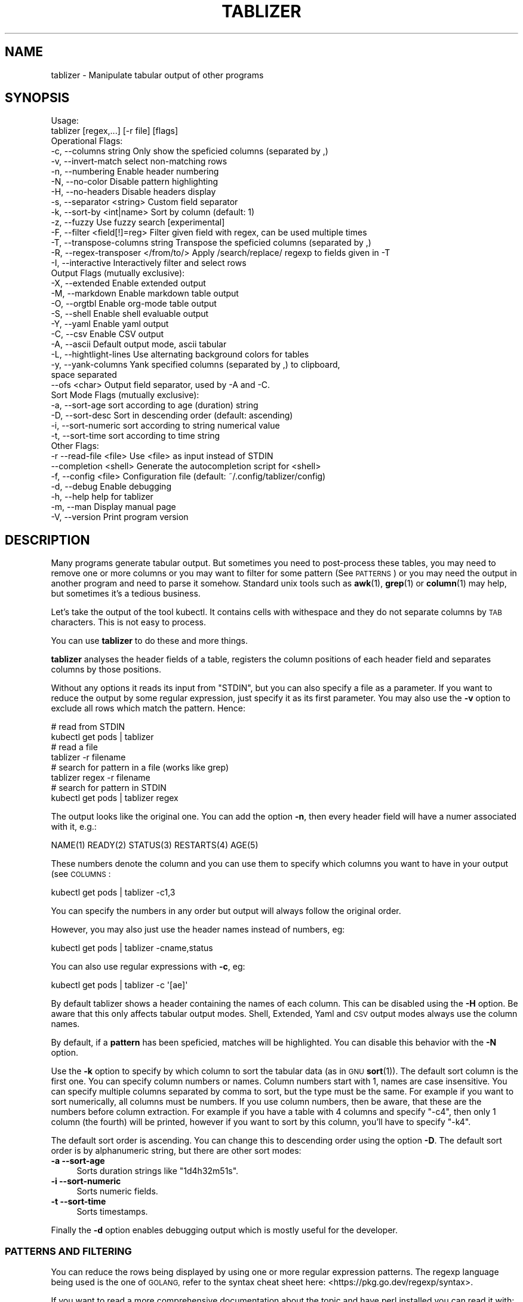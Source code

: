 .\" Automatically generated by Pod::Man 4.14 (Pod::Simple 3.42)
.\"
.\" Standard preamble:
.\" ========================================================================
.de Sp \" Vertical space (when we can't use .PP)
.if t .sp .5v
.if n .sp
..
.de Vb \" Begin verbatim text
.ft CW
.nf
.ne \\$1
..
.de Ve \" End verbatim text
.ft R
.fi
..
.\" Set up some character translations and predefined strings.  \*(-- will
.\" give an unbreakable dash, \*(PI will give pi, \*(L" will give a left
.\" double quote, and \*(R" will give a right double quote.  \*(C+ will
.\" give a nicer C++.  Capital omega is used to do unbreakable dashes and
.\" therefore won't be available.  \*(C` and \*(C' expand to `' in nroff,
.\" nothing in troff, for use with C<>.
.tr \(*W-
.ds C+ C\v'-.1v'\h'-1p'\s-2+\h'-1p'+\s0\v'.1v'\h'-1p'
.ie n \{\
.    ds -- \(*W-
.    ds PI pi
.    if (\n(.H=4u)&(1m=24u) .ds -- \(*W\h'-12u'\(*W\h'-12u'-\" diablo 10 pitch
.    if (\n(.H=4u)&(1m=20u) .ds -- \(*W\h'-12u'\(*W\h'-8u'-\"  diablo 12 pitch
.    ds L" ""
.    ds R" ""
.    ds C` ""
.    ds C' ""
'br\}
.el\{\
.    ds -- \|\(em\|
.    ds PI \(*p
.    ds L" ``
.    ds R" ''
.    ds C`
.    ds C'
'br\}
.\"
.\" Escape single quotes in literal strings from groff's Unicode transform.
.ie \n(.g .ds Aq \(aq
.el       .ds Aq '
.\"
.\" If the F register is >0, we'll generate index entries on stderr for
.\" titles (.TH), headers (.SH), subsections (.SS), items (.Ip), and index
.\" entries marked with X<> in POD.  Of course, you'll have to process the
.\" output yourself in some meaningful fashion.
.\"
.\" Avoid warning from groff about undefined register 'F'.
.de IX
..
.nr rF 0
.if \n(.g .if rF .nr rF 1
.if (\n(rF:(\n(.g==0)) \{\
.    if \nF \{\
.        de IX
.        tm Index:\\$1\t\\n%\t"\\$2"
..
.        if !\nF==2 \{\
.            nr % 0
.            nr F 2
.        \}
.    \}
.\}
.rr rF
.\"
.\" Accent mark definitions (@(#)ms.acc 1.5 88/02/08 SMI; from UCB 4.2).
.\" Fear.  Run.  Save yourself.  No user-serviceable parts.
.    \" fudge factors for nroff and troff
.if n \{\
.    ds #H 0
.    ds #V .8m
.    ds #F .3m
.    ds #[ \f1
.    ds #] \fP
.\}
.if t \{\
.    ds #H ((1u-(\\\\n(.fu%2u))*.13m)
.    ds #V .6m
.    ds #F 0
.    ds #[ \&
.    ds #] \&
.\}
.    \" simple accents for nroff and troff
.if n \{\
.    ds ' \&
.    ds ` \&
.    ds ^ \&
.    ds , \&
.    ds ~ ~
.    ds /
.\}
.if t \{\
.    ds ' \\k:\h'-(\\n(.wu*8/10-\*(#H)'\'\h"|\\n:u"
.    ds ` \\k:\h'-(\\n(.wu*8/10-\*(#H)'\`\h'|\\n:u'
.    ds ^ \\k:\h'-(\\n(.wu*10/11-\*(#H)'^\h'|\\n:u'
.    ds , \\k:\h'-(\\n(.wu*8/10)',\h'|\\n:u'
.    ds ~ \\k:\h'-(\\n(.wu-\*(#H-.1m)'~\h'|\\n:u'
.    ds / \\k:\h'-(\\n(.wu*8/10-\*(#H)'\z\(sl\h'|\\n:u'
.\}
.    \" troff and (daisy-wheel) nroff accents
.ds : \\k:\h'-(\\n(.wu*8/10-\*(#H+.1m+\*(#F)'\v'-\*(#V'\z.\h'.2m+\*(#F'.\h'|\\n:u'\v'\*(#V'
.ds 8 \h'\*(#H'\(*b\h'-\*(#H'
.ds o \\k:\h'-(\\n(.wu+\w'\(de'u-\*(#H)/2u'\v'-.3n'\*(#[\z\(de\v'.3n'\h'|\\n:u'\*(#]
.ds d- \h'\*(#H'\(pd\h'-\w'~'u'\v'-.25m'\f2\(hy\fP\v'.25m'\h'-\*(#H'
.ds D- D\\k:\h'-\w'D'u'\v'-.11m'\z\(hy\v'.11m'\h'|\\n:u'
.ds th \*(#[\v'.3m'\s+1I\s-1\v'-.3m'\h'-(\w'I'u*2/3)'\s-1o\s+1\*(#]
.ds Th \*(#[\s+2I\s-2\h'-\w'I'u*3/5'\v'-.3m'o\v'.3m'\*(#]
.ds ae a\h'-(\w'a'u*4/10)'e
.ds Ae A\h'-(\w'A'u*4/10)'E
.    \" corrections for vroff
.if v .ds ~ \\k:\h'-(\\n(.wu*9/10-\*(#H)'\s-2\u~\d\s+2\h'|\\n:u'
.if v .ds ^ \\k:\h'-(\\n(.wu*10/11-\*(#H)'\v'-.4m'^\v'.4m'\h'|\\n:u'
.    \" for low resolution devices (crt and lpr)
.if \n(.H>23 .if \n(.V>19 \
\{\
.    ds : e
.    ds 8 ss
.    ds o a
.    ds d- d\h'-1'\(ga
.    ds D- D\h'-1'\(hy
.    ds th \o'bp'
.    ds Th \o'LP'
.    ds ae ae
.    ds Ae AE
.\}
.rm #[ #] #H #V #F C
.\" ========================================================================
.\"
.IX Title "TABLIZER 1"
.TH TABLIZER 1 "2025-09-30" "1" "User Commands"
.\" For nroff, turn off justification.  Always turn off hyphenation; it makes
.\" way too many mistakes in technical documents.
.if n .ad l
.nh
.SH "NAME"
tablizer \- Manipulate tabular output of other programs
.SH "SYNOPSIS"
.IX Header "SYNOPSIS"
.Vb 2
\&    Usage:
\&      tablizer [regex,...] [\-r file] [flags]
\&    
\&    Operational Flags:
\&      \-c, \-\-columns string               Only show the speficied columns (separated by ,)
\&      \-v, \-\-invert\-match                 select non\-matching rows
\&      \-n, \-\-numbering                    Enable header numbering
\&      \-N, \-\-no\-color                     Disable pattern highlighting
\&      \-H, \-\-no\-headers                   Disable headers display
\&      \-s, \-\-separator <string>           Custom field separator
\&      \-k, \-\-sort\-by <int|name>           Sort by column (default: 1)
\&      \-z, \-\-fuzzy                        Use fuzzy search [experimental]
\&      \-F, \-\-filter <field[!]=reg>        Filter given field with regex, can be used multiple times
\&      \-T, \-\-transpose\-columns string     Transpose the speficied columns (separated by ,)
\&      \-R, \-\-regex\-transposer </from/to/> Apply /search/replace/ regexp to fields given in \-T
\&      \-I, \-\-interactive                  Interactively filter and select rows
\&
\&    Output Flags (mutually exclusive):
\&      \-X, \-\-extended                     Enable extended output
\&      \-M, \-\-markdown                     Enable markdown table output
\&      \-O, \-\-orgtbl                       Enable org\-mode table output
\&      \-S, \-\-shell                        Enable shell evaluable output
\&      \-Y, \-\-yaml                         Enable yaml output
\&      \-C, \-\-csv                          Enable CSV output
\&      \-A, \-\-ascii                        Default output mode, ascii tabular
\&      \-L, \-\-hightlight\-lines             Use alternating background colors for tables
\&      \-y, \-\-yank\-columns                 Yank specified columns (separated by ,) to clipboard,
\&                                         space separated
\&          \-\-ofs <char>                   Output field separator, used by \-A and \-C. 
\&
\&    Sort Mode Flags (mutually exclusive):
\&      \-a, \-\-sort\-age                     sort according to age (duration) string
\&      \-D, \-\-sort\-desc                    Sort in descending order (default: ascending)
\&      \-i, \-\-sort\-numeric                 sort according to string numerical value
\&      \-t, \-\-sort\-time                    sort according to time string
\&
\&    Other Flags:
\&      \-r  \-\-read\-file <file>             Use <file> as input instead of STDIN
\&          \-\-completion <shell>           Generate the autocompletion script for <shell>
\&      \-f, \-\-config <file>                Configuration file (default: ~/.config/tablizer/config)
\&      \-d, \-\-debug                        Enable debugging
\&      \-h, \-\-help                         help for tablizer
\&      \-m, \-\-man                          Display manual page
\&      \-V, \-\-version                      Print program version
.Ve
.SH "DESCRIPTION"
.IX Header "DESCRIPTION"
Many  programs generate  tabular output.   But sometimes  you need  to
post-process these tables, you may need  to remove one or more columns
or you  may want to filter  for some pattern (See  \s-1PATTERNS\s0) or you
may need the  output in another program and need  to parse it somehow.
Standard unix tools such as \fBawk\fR\|(1), \fBgrep\fR\|(1) or \fBcolumn\fR\|(1) may help, but
sometimes it's a tedious business.
.PP
Let's take  the output of  the tool  kubectl.  It contains  cells with
withespace and they do not separate columns by \s-1TAB\s0 characters. This is
not easy to process.
.PP
You can use \fBtablizer\fR to do these and more things.
.PP
\&\fBtablizer\fR  analyses the  header  fields of  a  table, registers  the
column positions of  each header field and separates  columns by those
positions.
.PP
Without any options it reads its input from \f(CW\*(C`STDIN\*(C'\fR, but you can also
specify a  file as a  parameter. If you want  to reduce the  output by
some regular expression,  just specify it as its  first parameter. You
may also  use the  \fB\-v\fR option  to exclude all  rows which  match the
pattern. Hence:
.PP
.Vb 2
\&   # read from STDIN
\&   kubectl get pods | tablizer
\&
\&   # read a file
\&   tablizer \-r filename
\&
\&   # search for pattern in a file (works like grep)
\&   tablizer regex \-r filename
\&
\&   # search for pattern in STDIN
\&   kubectl get pods | tablizer regex
.Ve
.PP
The output looks like the original  one. You can add the option \fB\-n\fR,
then every header field will have a numer associated with it, e.g.:
.PP
.Vb 1
\&   NAME(1) READY(2) STATUS(3) RESTARTS(4) AGE(5)
.Ve
.PP
These numbers denote the column and  you can use them to specify which
columns you want to have in your output (see \s-1COLUMNS\s0:
.PP
.Vb 1
\&   kubectl get pods | tablizer \-c1,3
.Ve
.PP
You can specify the numbers in any order but output will always follow
the original order.
.PP
However, you may also just use the header names instead of numbers,
eg:
.PP
.Vb 1
\&   kubectl get pods | tablizer \-cname,status
.Ve
.PP
You can also use regular expressions with \fB\-c\fR, eg:
.PP
.Vb 1
\&   kubectl get pods | tablizer \-c \*(Aq[ae]\*(Aq
.Ve
.PP
By  default tablizer  shows  a  header containing  the  names of  each
column.  This can  be disabled using the \fB\-H\fR option.   Be aware that
this only affects tabular output modes.  Shell, Extended, Yaml and \s-1CSV\s0
output modes always use the column names.
.PP
By  default, if  a  \fBpattern\fR  has been  speficied,  matches will  be
highlighted. You can disable this behavior with the \fB\-N\fR option.
.PP
Use the  \fB\-k\fR option to specify  by which column to  sort the tabular
data  (as in  \s-1GNU\s0  \fBsort\fR\|(1)).  The default  sort  column  is the  first
one. You can specify column numbers or names. Column numbers start
with 1, names are case insensitive. You can specify multiple columns
separated by comma to sort, but the type must be the same. For example
if you want to sort numerically, all columns must be numbers. If you
use column numbers, then be aware, that these are the numbers before
column extraction. For example if you have a table with 4 columns and
specify \f(CW\*(C`\-c4\*(C'\fR, then only 1 column (the fourth) will be printed,
however if you want to sort by this column, you'll have to specify
\&\f(CW\*(C`\-k4\*(C'\fR.
.PP
The default  sort order  is ascending.  You can  change this  to
descending order using the option \fB\-D\fR.  The default sort order is by
alphanumeric string, but there are other sort modes:
.IP "\fB\-a \-\-sort\-age\fR" 4
.IX Item "-a --sort-age"
Sorts duration strings like \*(L"1d4h32m51s\*(R".
.IP "\fB\-i \-\-sort\-numeric\fR" 4
.IX Item "-i --sort-numeric"
Sorts numeric fields.
.IP "\fB\-t \-\-sort\-time\fR" 4
.IX Item "-t --sort-time"
Sorts timestamps.
.PP
Finally the  \fB\-d\fR option  enables debugging  output which  is mostly
useful for the developer.
.SS "\s-1PATTERNS AND FILTERING\s0"
.IX Subsection "PATTERNS AND FILTERING"
You can reduce  the rows being displayed by using  one or more regular
expression patterns.   The regexp  language being used  is the  one of
\&\s-1GOLANG,\s0     refer    to     the    syntax     cheat    sheet     here:
<https://pkg.go.dev/regexp/syntax>.
.PP
If you  want to  read a more  comprehensive documentation  about the
topic and have perl installed you can read it with:
.PP
.Vb 1
\&    perldoc perlre
.Ve
.PP
Or read it online: <https://perldoc.perl.org/perlre>. But please note
that the \s-1GO\s0 regexp engine does \s-1NOT\s0 support all perl regex terms,
especially look-ahead and look-behind.
.PP
If you want to supply flags to a regex, then surround it with slashes
and append the flag. The following flags are supported:
.PP
.Vb 2
\&    i => case insensitive
\&    ! => negative match
.Ve
.PP
Example for a case insensitive search:
.PP
.Vb 1
\&    kubectl get pods \-A | tablizer "/account/i"
.Ve
.PP
If you use the \f(CW\*(C`!\*(C'\fR flag, then the regex match will be negated, that
is, if a line in the input matches the given regex, but \f(CW\*(C`!\*(C'\fR is
supplied, tablizer will \s-1NOT\s0 include it in the output.
.PP
For example, here we want to get all lines matching \*(L"foo\*(R" but not
\&\*(L"bar\*(R":
.PP
.Vb 1
\&    cat table | tablizer foo \*(Aq/bar/!\*(Aq
.Ve
.PP
This would match a line \*(L"foo zorro\*(R" but not \*(L"foo bar\*(R".
.PP
The flags can also be combined.
.PP
You  can also use  the experimental  fuzzy search  feature by  providing the
option \fB\-z\fR, in which case the  pattern is regarded as a fuzzy search
term, not a regexp.
.PP
Sometimes you want to  filter by one or more columns.  You can do that
using the \fB\-F\fR option. The option can be specified multiple times and
has the following format:
.PP
.Vb 1
\&    fieldname=regexp
.Ve
.PP
Fieldnames (== columns headers) are case insensitive.
.PP
If you specify more than one filter, both filters have to match (\s-1AND\s0
operation).
.PP
These field filters can also be negated:
.PP
.Vb 1
\&    fieldname!=regexp
.Ve
.PP
If the option \fB\-v\fR is specified, the filtering is inverted.
.SS "\s-1INTERACTIVE FILTERING\s0"
.IX Subsection "INTERACTIVE FILTERING"
You can also use the interactive mode, enabled with \f(CW\*(C`\-I\*(C'\fR to filter
and select rows. This mode is complementary, that is, other filter
options are still being respected.
.PP
To enter e filter, hit \f(CW\*(C`/\*(C'\fR, enter a filter string and finish with
\&\f(CW\*(C`ENTER\*(C'\fR. Use \f(CW\*(C`SPACE\*(C'\fR to select/deselect rows, use \f(CW\*(C`a\*(C'\fR to select all
(visible) rows.
.PP
Commit your selection with \f(CW\*(C`q\*(C'\fR. The selected rows are being fed to
the requested output mode as usual. Abort with \f(CW\*(C`CTRL\-c\*(C'\fR, in which
case the results of the interactive mode are being ignored and all
rows are being fed to output.
.SS "\s-1COLUMNS\s0"
.IX Subsection "COLUMNS"
The  parameter  \fB\-c\fR  can  be  used  to  specify,  which  columns  to
display.  By default  tablizer numerizes  the header  names and  these
numbers can  be used to specify  which header to display,  see example
above.
.PP
However, beside  numbers, you  can also  use regular  expressions with
\&\fB\-c\fR, also  separated by comma. And  you can mix column  numbers with
regexps.
.PP
Lets take this table:
.PP
.Vb 4
\&        PID TTY          TIME CMD
\&      14001 pts/0    00:00:00 bash
\&      42871 pts/0    00:00:00 ps
\&      42872 pts/0    00:00:00 sed
.Ve
.PP
We want to see only the \s-1CMD\s0 column and use a regex for this:
.PP
.Vb 6
\&    ps | tablizer \-s \*(Aq\es+\*(Aq \-c C
\&    CMD(4)
\&    bash
\&    ps
\&    tablizer
\&    sed
.Ve
.PP
where \*(L"C\*(R" is our regexp which matches \s-1CMD.\s0
.PP
If a column specifier doesn't look like a regular expression, matching
against header  fields will  be case  insensitive. So,  if you  have a
field with  the name \f(CW\*(C`ID\*(C'\fR then  these will all match:  \f(CW\*(C`\-c id\*(C'\fR, \f(CW\*(C`\-c
Id\*(C'\fR. The same rule applies to the options \f(CW\*(C`\-T\*(C'\fR and \f(CW\*(C`\-F\*(C'\fR.
.SS "\s-1TRANSPOSE FIELDS USING REGEXPS\s0"
.IX Subsection "TRANSPOSE FIELDS USING REGEXPS"
You can manipulate field contents using regular expressions. You have
to tell tablizer which field[s] to operate on using the option \f(CW\*(C`\-T\*(C'\fR
and the search/replace pattern using \f(CW\*(C`\-R\*(C'\fR. The number of columns and
patterns must match.
.PP
A search/replace pattern consists of the following elements:
.PP
.Vb 1
\&    /search\-regexp/replace\-string/
.Ve
.PP
The separator can be any valid character. Especially if you want to
use a regexp containing the \f(CW\*(C`/\*(C'\fR character, eg:
.PP
.Vb 1
\&    |search\-regexp|replace\-string|
.Ve
.PP
Example:
.PP
.Vb 7
\&    cat t/testtable2
\&    NAME  DURATION
\&    x     10
\&    a     100
\&    z     0
\&    u     4
\&    k     6
\&    
\&    cat t/testtable2 | tablizer \-T2 \-R \*(Aq/^\ed/4/\*(Aq \-n
\&    NAME    DURATION 
\&    x       40      
\&    a       400     
\&    z       4       
\&    u       4       
\&    k       4
.Ve
.SS "\s-1OUTPUT MODES\s0"
.IX Subsection "OUTPUT MODES"
There might be cases  when the tabular output of a  program is way too
large  for your  current  terminal but  you still  need  to see  every
column.   In such  cases the  \fB\-o extended\fR  or \fB\-X\fR  option can  be
useful which enables \fIextended mode\fR. In  this mode, each row will be
printed vertically,  header left,  value right,  aligned by  the field
widths. Here's an example:
.PP
.Vb 6
\&    kubectl get pods | ./tablizer \-o extended
\&        NAME: repldepl\-7bcd8d5b64\-7zq4l  
\&       READY: 1/1    
\&      STATUS: Running  
\&    RESTARTS: 1 (71m ago)  
\&         AGE: 5h28m
.Ve
.PP
You can  of course  still use  a regex  to reduce  the number  of rows
displayed.
.PP
The option \fB\-o shell\fR  can be used if the output  has to be processed
by the shell,  it prints variable assignments for each  cell, one line
per row:
.PP
.Vb 4
\&    kubectl get pods | ./tablizer \-o extended ./tablizer \-o shell
\&    NAME="repldepl\-7bcd8d5b64\-7zq4l" READY="1/1" STATUS="Running" RESTARTS="9 (47m ago)" AGE="4d23h" 
\&    NAME="repldepl\-7bcd8d5b64\-m48n8" READY="1/1" STATUS="Running" RESTARTS="9 (47m ago)" AGE="4d23h" 
\&    NAME="repldepl\-7bcd8d5b64\-q2bf4" READY="1/1" STATUS="Running" RESTARTS="9 (47m ago)" AGE="4d23h"
.Ve
.PP
You can use this in an eval loop.
.PP
Beside normal  ascii mode  (the default) and  extended mode  there are
more output modes available: \fBorgtbl\fR  which prints an Emacs org-mode
table and  \fBmarkdown\fR which prints  a Markdown table,  \fByaml\fR, which
prints  yaml encoding  and \s-1CSV\s0  mode, which  prints a  comma separated
value file.
.SS "\s-1PUT FIELDS TO CLIPBOARD\s0"
.IX Subsection "PUT FIELDS TO CLIPBOARD"
You can let tablizer put fields to the clipboard using the option
\&\f(CW\*(C`\-y\*(C'\fR. This best fits the use-case when the result of your filtering
yields just one row. For example:
.PP
.Vb 1
\&    cloudctl cluster ls | tablizer \-yid matchbox
.Ve
.PP
If \*(L"matchbox\*(R" matches one cluster, you can immediately use the id of
that cluster somewhere else and paste it. Of course, if there are
multiple matches, then all id's will be put into the clipboard
separated by one space.
.SS "\s-1ENVIRONMENT VARIABLES\s0"
.IX Subsection "ENVIRONMENT VARIABLES"
\&\fBtablizer\fR supports  certain environment variables which  use can use
to  influence   program  behavior.   Commandline  flags   have  always
precedence over environment variables.
.IP "<T_HEADER_NUMBERING> \- enable numbering of header fields, like \fB\-n\fR." 4
.IX Item "<T_HEADER_NUMBERING> - enable numbering of header fields, like -n."
.PD 0
.IP "<T_COLUMNS> \- comma separated list of columns to output, like \fB\-c\fR" 4
.IX Item "<T_COLUMNS> - comma separated list of columns to output, like -c"
.IP "<\s-1NO_COLORS\s0> \- disable colorization of matches, like \fB\-N\fR" 4
.IX Item "<NO_COLORS> - disable colorization of matches, like -N"
.PD
.SS "\s-1COMPLETION\s0"
.IX Subsection "COMPLETION"
Shell completion for command line options  can be enabled by using the
\&\fB\-\-completion\fR  flag. The  required  parameter is  the  name of  your
shell. Currently supported are: bash, zsh, fish and powershell.
.PP
Detailed instructions:
.IP "Bash:" 4
.IX Item "Bash:"
.Vb 1
\&   source <(tablizer \-\-completion bash)
.Ve
.Sp
To load completions for each session, execute once:
.Sp
.Vb 2
\&  # Linux:
\&  $ tablizer \-\-completion bash > /etc/bash_completion.d/tablizer
\&
\&  # macOS:
\&  $ tablizer \-\-completion bash > $(brew \-\-prefix)/etc/bash_completion.d/tablizer
.Ve
.IP "Zsh:" 4
.IX Item "Zsh:"
If shell completion is not already enabled in your environment,
you will need to enable it.  You can execute the following once:
.Sp
.Vb 1
\&  echo "autoload \-U compinit; compinit" >> ~/.zshrc
.Ve
.Sp
To load completions for each session, execute once:
.Sp
.Vb 1
\&  $ tablizer \-\-completion zsh > "${fpath[1]}/_tablizer"
.Ve
.Sp
You will need to start a new shell for this setup to take effect.
.IP "fish:" 4
.IX Item "fish:"
.Vb 1
\&   tablizer \-\-completion fish | source
.Ve
.Sp
To load completions for each session, execute once:
.Sp
.Vb 1
\&   tablizer \-\-completion fish > ~/.config/fish/completions/tablizer.fish
.Ve
.IP "PowerShell:" 4
.IX Item "PowerShell:"
.Vb 1
\&   tablizer \-\-completion powershell | Out\-String | Invoke\-Expression
.Ve
.Sp
To load completions for every new session, run:
.Sp
.Vb 1
\&   tablizer \-\-completion powershell > tablizer.ps1
.Ve
.Sp
and source this file from your PowerShell profile.
.SH "CONFIGURATION AND COLORS"
.IX Header "CONFIGURATION AND COLORS"
YOu can put certain configuration values into a configuration file in
\&\s-1HCL\s0 format. By default tablizer looks for
\&\f(CW\*(C`$HOME/.config/tablizer/config\*(C'\fR, but you can provide one using the
parameter \f(CW\*(C`\-f\*(C'\fR.
.PP
In the configuration the following variables can be defined:
.PP
.Vb 8
\&    BG             = "lightGreen"
\&    FG             = "white"
\&    HighlightBG    = "lightGreen"
\&    HighlightFG    = "white"
\&    NoHighlightBG  = "white"
\&    NoHighlightFG  = "lightGreen"
\&    HighlightHdrBG = "red"
\&    HighlightHdrFG = "white"
.Ve
.PP
The following color definitions are available:
.PP
black, blue,  cyan, darkGray, default, green,  lightBlue, lightCyan,
lightGreen,   lightMagenta,   lightRed,   lightWhite,   lightYellow,
magenta, red, white, yellow
.PP
The Variables \fB\s-1FG\s0\fR and \fB\s-1BG\s0\fR are being used to highlight matches. The
other *FG and *BG variables are for colored table output (enabled with
the \f(CW\*(C`\-L\*(C'\fR parameter).
.PP
Colorization can be turned off completely either by setting the
parameter \f(CW\*(C`\-N\*(C'\fR or the environment variable \fB\s-1NO_COLOR\s0\fR to a true value.
.SH "BUGS"
.IX Header "BUGS"
In order to report a bug, unexpected behavior, feature requests
or to submit a patch, please open an issue on github:
<https://github.com/TLINDEN/tablizer/issues>.
.SH "LICENSE"
.IX Header "LICENSE"
This software is licensed under the \s-1GNU GENERAL PUBLIC LICENSE\s0 version 3.
.PP
Copyright (c) 2022\-2024 by Thomas von Dein
.PP
This software uses the following \s-1GO\s0 modules:
.IP "repr (https://github.com/alecthomas/repr)" 4
.IX Item "repr (https://github.com/alecthomas/repr)"
Released under the \s-1MIT\s0 License, Copyright (c) 2016 Alec Thomas
.IP "cobra (https://github.com/spf13/cobra)" 4
.IX Item "cobra (https://github.com/spf13/cobra)"
Released under the Apache 2.0 license, Copyright 2013\-2022 The Cobra Authors
.IP "dateparse (github.com/araddon/dateparse)" 4
.IX Item "dateparse (github.com/araddon/dateparse)"
Released under the \s-1MIT\s0 License, Copyright (c) 2015\-2017 Aaron Raddon
.IP "color (github.com/gookit/color)" 4
.IX Item "color (github.com/gookit/color)"
Released under the \s-1MIT\s0 License, Copyright (c) 2016 inhere
.IP "tablewriter (github.com/olekukonko/tablewriter)" 4
.IX Item "tablewriter (github.com/olekukonko/tablewriter)"
Released under the \s-1MIT\s0 License, Copyright (c) 201 by Oleku Konko
.IP "yaml (gopkg.in/yaml.v3)" 4
.IX Item "yaml (gopkg.in/yaml.v3)"
Released under the \s-1MIT\s0 License, Copyright (c) 2006\-2011 Kirill Simonov
.IP "bubble-table (https://github.com/Evertras/bubble\-table)" 4
.IX Item "bubble-table (https://github.com/Evertras/bubble-table)"
Released under the \s-1MIT\s0 License, Copyright (c) 2022 Brandon Fulljames
.SH "AUTHORS"
.IX Header "AUTHORS"
Thomas von Dein \fBtom \s-1AT\s0 vondein \s-1DOT\s0 org\fR

